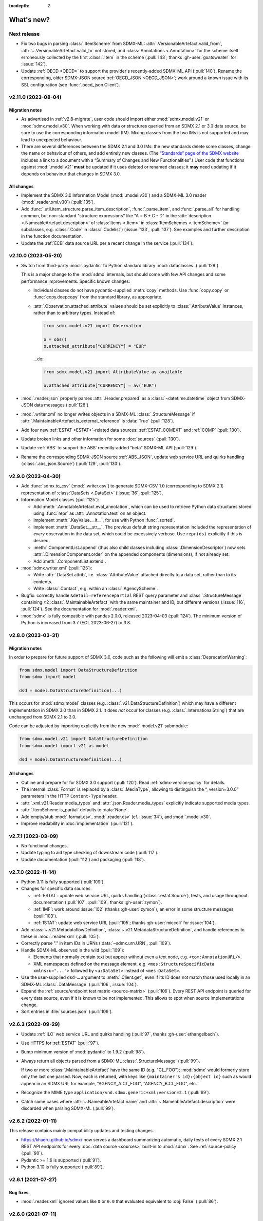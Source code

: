 :tocdepth: 2

What's new?
***********

Next release
============

- Fix two bugs in parsing :class:`.ItemScheme` from SDMX-ML: :attr:`.VersionableArtefact.valid_from`, :attr:`~.VersionableArtefact.valid_to` not stored, and :class:`Annotations <.Annotation>` for the scheme itself erroneously collected by the first :class:`.Item` in the scheme (:pull:`143`; thanks :gh-user:`goatsweater` for :issue:`142`).
- Update :ref:`OECD <OECD>` to support the provider's recently-added SDMX-ML API (:pull:`140`).
  Rename the corresponding, older SDMX-JSON source :ref:`OECD_JSON <OECD_JSON>`; work around a known issue with its SSL configuration (see :func:`.oecd_json.Client`).

v2.11.0 (2023-08-04)
====================

Migration notes
---------------

- As advertised in :ref:`v2.8-migrate`, user code should import either :mod:`sdmx.model.v21` or :mod:`sdmx.model.v30`.
  When working with data or structures queried from an SDMX 2.1 or 3.0 data source, be sure to use the corresponding information model (IM).
  Mixing classes from the two IMs is not supported and may lead to unexpected behaviour.
- There are several differences between the SDMX 2.1 and 3.0 IMs:
  the new standards delete some classes, change the name or behaviour of others, and add entirely new classes.
  (The `“Standards” page of the SDMX website <https://sdmx.org/?page_id=5008>`_ includes a link to a document with a “Summary of Changes and New Functionalities”.)
  User code that functions against :mod:`.model.v21` **must** be updated if it uses deleted or renamed classes; it **may** need updating if it depends on behaviour that changes in SDMX 3.0.

All changes
-----------

- Implement the SDMX 3.0 Information Model (:mod:`.model.v30`) and a SDMX-ML 3.0 reader (:mod:`.reader.xml.v30`) (:pull:`135`).
- Add :func:`.util.item_structure.parse_item_description`, :func:`.parse_item`, and :func:`.parse_all` for handling common, but non-standard "structure expressions" like "A = B + C - D" in the :attr:`description <.NameableArtefact.description>` of :class:`Items <.Item>` in :class:`ItemSchemes <.ItemScheme>` (or subclasses, e.g. :class:`.Code` in :class:`.Codelist`) (:issue:`133`, :pull:`137`).
  See examples and further description in the function documentation.
- Update the :ref:`ECB` data source URL per a recent change in the service (:pull:`134`).

v2.10.0 (2023-05-20)
====================

- Switch from third-party :mod:`.pydantic` to Python standard library :mod:`dataclasses` (:pull:`128`).

  This is a major change to the :mod:`sdmx` internals, but should come with few API changes and some performance improvements.
  Specific known changes:

  - Individual classes do not have pydantic-supplied :meth:`copy` methods.
    Use :func:`copy.copy` or :func:`copy.deepcopy` from the standard library, as appropriate.
  - :attr:`.Observation.attached_attribute` values should be set explicitly to :class:`.AttributeValue` instances, rather than to arbitrary types.
    Instead of:

    .. code-block:: python

       from sdmx.model.v21 import Observation

       o = obs()
       o.attached_attribute["CURRENCY"] = "EUR"

    …do:

    .. code-block:: python

       from sdmx.model.v21 import AttributeValue as available

       o.attached_attribute["CURRENCY"] = av("EUR")

- :mod:`.reader.json` properly parses :attr:`.Header.prepared` as a :class:`~datetime.datetime` object from SDMX-JSON data messages (:pull:`128`).
- :mod:`.writer.xml` no longer writes objects in a SDMX-ML :class:`.StructureMessage` if :attr:`.MaintainableArtefact.is_external_reference` is :data:`True` (:pull:`128`).
- Add four new :ref:`ESTAT <ESTAT>`-related data sources: :ref:`ESTAT_COMEXT` and :ref:`COMP` (:pull:`130`).
- Update broken links and other information for some :doc:`sources` (:pull:`130`).
- Update :ref:`ABS` to support the ABS' recently-added “beta” SDMX-ML API (:pull:`129`).
- Rename the corresponding SDMX-JSON source :ref:`ABS_JSON`, update web service URL and quirks handling (:class:`.abs_json.Source`) (:pull:`129`, :pull:`130`).

v2.9.0 (2023-04-30)
===================

- Add :func:`sdmx.to_csv` (:mod:`.writer.csv`) to generate SDMX-CSV 1.0 (corresponding to SDMX 2.1) representation of :class:`DataSets <.DataSet>` (:issue:`36`, :pull:`125`).
- Information Model classes (:pull:`125`):

  - Add :meth:`.AnnotableArtefact.eval_annotation`, which can be used to retrieve Python data structures stored using :func:`repr` as :attr:`.Annotation.text` on an object.
  - Implement :meth:`.KeyValue.__lt__`, for use with Python :func:`.sorted`.
  - Implement :meth:`.DataSet.__str__`.
    The previous default string representation included the representation of *every* observation in the data set, which could be excessively verbose.
    Use ``repr(ds)`` explicitly if this is desired.
  - :meth:`.ComponentList.append` (thus also child classes including :class:`.DimensionDescriptor`) now sets :attr:`.DimensionComponent.order` on the appended components (dimensions), if not already set.
  - Add :meth:`.ComponentList.extend`.

- :mod:`sdmx.writer.xml` (:pull:`125`):

  - Write :attr:`.DataSet.attrib`, i.e. :class:`AttributeValue` attached directly to a data set, rather than to its contents.
  - Write :class:`.Contact`, e.g. within an :class:`.AgencyScheme`.

- Bugfix: correctly handle ``&detail=referencepartial`` REST query parameter and :class:`.StructureMessage` containing ≥2 :class:`.MaintainableArtefact` with the same maintainer and ID, but different versions (:issue:`116`, :pull:`124`).
  See the documentation for :mod:`.reader.xml`.
- :mod:`sdmx` is fully compatible with pandas 2.0.0, released 2023-04-03 (:pull:`124`).
  The minimum version of Python is increased from 3.7 (EOL 2023-06-27) to 3.8.

v2.8.0 (2023-03-31)
===================

.. _v2.8-migrate:

Migration notes
---------------

In order to prepare for future support of SDMX 3.0, code such as the following will emit a :class:`DeprecationWarning`:

.. code-block:: python

   from sdmx.model import DataStructureDefinition
   from sdmx import model

   dsd = model.DataStructureDefinition(...)

This occurs for :mod:`sdmx.model` classes (e.g. :class:`.v21.DataStructureDefinition`) which may have a different implementation in SDMX 3.0 than in SDMX 2.1.
It does *not* occur for classes (e.g. :class:`.InternationalString`) that are unchanged from SDMX 2.1 to 3.0.

Code can be adjusted by importing explicitly from the new :mod:`.model.v21` submodule:

.. code-block:: python

   from sdmx.model.v21 import DataStructureDefinition
   from sdmx.model import v21 as model

   dsd = model.DataStructureDefinition(...)

All changes
-----------

- Outline and prepare for for SDMX 3.0 support (:pull:`120`).
  Read :ref:`sdmx-version-policy` for details.
- The internal :class:`Format` is replaced by a :class:`.MediaType`, allowing to distinguish the “, version=3.0.0” parameters in the HTTP ``Content-Type`` header.
- :attr:`.xml.v21.Reader.media_types` and :attr:`.json.Reader.media_types` explicitly indicate supported media types.
- :attr:`.ItemScheme.is_partial` defaults to :data:`None`.
- Add empty/stub :mod:`.format.csv`, :mod:`.reader.csv` (cf. :issue:`34`), and :mod:`.model.v30`.
- Improve readability in :doc:`implementation` (:pull:`121`).

v2.7.1 (2023-03-09)
===================

- No functional changes.
- Update typing to aid type checking of downstream code (:pull:`117`).
- Update documentation (:pull:`112`) and packaging (:pull:`118`).

v2.7.0 (2022-11-14)
===================

- Python 3.11 is fully supported (:pull:`109`).
- Changes for specific data sources:

  - :ref:`ESTAT`: update web service URL, quirks handling (:class:`.estat.Source`), tests, and usage throughout documentation (:pull:`107`, :pull:`109`, thanks :gh-user:`zymon`).
  - :ref:`IMF`: work around :issue:`102` (thanks :gh-user:`zymon`), an error in some structure messages (:pull:`103`).
  - :ref:`ISTAT`: update web service URL (:pull:`105`; thanks :gh-user:`miccoli` for :issue:`104`).

- Add :class:`~.v21.MetadataflowDefinition`, :class:`~.v21.MetadataStructureDefinition`, and handle references to these in :mod:`.reader.xml` (:pull:`105`).
- Correctly parse "." in item IDs in URNs (:data:`~sdmx.urn.URN`, :pull:`109`).
- Handle SDMX-ML observed in the wild (:pull:`109`):

  - Elements that normally contain text but appear without even a text node, e.g. ``<com:AnnotationURL/>``.
  - XML namespaces defined on the message element, e.g. ``<mes:StructureSpecificData xmlns:u="...">`` followed by ``<u:DataSet>`` instead of ``<mes:DataSet>``.
- Use the user-supplied ``dsd=…`` argument to :meth:`.Client.get`, even if its ID does not match those used locally in an SDMX-ML :class:`.DataMessage` (:pull:`106`, :issue:`104`).
- Expand the :ref:`source/endpoint test matrix <source-matrix>` (:pull:`109`).
  Every REST API endpoint is queried for every data source, even if it is known to be not implemented.
  This allows to spot when source implementations change.
- Sort entries in :file:`sources.json` (:pull:`109`).

v2.6.3 (2022-09-29)
===================

- Update :ref:`ILO` web service URL and quirks handling (:pull:`97`, thanks :gh-user:`ethangelbach`).
- Use HTTPS for :ref:`ESTAT` (:pull:`97`).
- Bump minimum version of :mod:`pydantic` to 1.9.2 (:pull:`98`).
- Always return all objects parsed from a SDMX-ML :class:`.StructureMessage` (:pull:`99`).

  If two or more :class:`.MaintainableArtefact` have the same ID (e.g. "CL_FOO"); :mod:`sdmx` would formerly store only the last one parsed.
  Now, each is returned, with keys like ``{maintainer's id}:{object id}`` such as would appear in an SDMX URI; for example, "AGENCY_A:CL_FOO", "AGENCY_B:CL_FOO", etc.
- Recognize the MIME type ``application/vnd.sdmx.generic+xml;version=2.1`` (:pull:`99`).
- Catch some cases where :attr:`~.NameableArtefact.name` and :attr:`~.NameableArtefact.description` were discarded when parsing SDMX-ML (:pull:`99`).

v2.6.2 (2022-01-11)
===================

This release contains mainly compatibility updates and testing changes.

- https://khaeru.github.io/sdmx/ now serves a dashboard summarizing automatic, daily tests of every SDMX 2.1 REST API endpoints for every :doc:`data source <sources>` built-in to :mod:`sdmx`.
  See :ref:`source-policy` (:pull:`90`).
- Pydantic >= 1.9 is supported (:pull:`91`).
- Python 3.10 is fully supported (:pull:`89`).

v2.6.1 (2021-07-27)
===================

Bug fixes
---------

- :mod:`.reader.xml` ignored values like ``0`` or ``0.0`` that evaluated equivalent to :obj:`False` (:pull:`86`).

v2.6.0 (2021-07-11)
===================

- Expand documentation of :ref:`source-policy`; add a large number of expected test failures for limitations of specific web services (:pull:`84`).
- Add information from the SDMX-REST standard (:pull:`84`):

  - :data:`.format.FORMATS`, all media (MIME or content) types and their attributes.
  - :class:`.Resource`, expanded and including all resource names appearing in the standard.
  - :data:`.rest.RESPONSE_CODE`.

- Information Model pieces (:pull:`84`):

  - Classes :class:`.DataConsumer` and :class:`.DataProvider`, including reading these from SDMX-ML.
  - Attribute :attr:`.DataSet.described_by`, referencing a :class:`DFD <.DataflowDefinition>` in the same way :attr:`~.DataSet.structured_by` references a :class:`DSD <.v21.DataStructureDefinition>`.

- :mod:`sdmx.writer.xml` (:pull:`84`):

  - Write :class:`.Footer` into messages.
  - Do not create URNs for members of :class:`ItemSchemes <.ItemScheme>`; only write existing URNs.
    This improves round-trip fidelity to original files.

- Convenience methods and functionality (:pull:`84`):

  - :meth:`.StructureMessage.objects` to access collections of structures using a class reference.
  - :func:`len` on :class:`~.v21.MemberSelection`.
  - :func:`.model.get_class` now works with :class:`.Resource` enumeration values as arguments.

- Internal (:pull:`84`):

  - New :class:`.BaseReader` methods :meth:`.supports_content_type` and :meth:`.supports_suffix`.
  - :func:`.util.only`, :func:`.util.parse_content_type`.
  - Improve typing.
  - Expand test coverage.

v2.5.0 (2021-06-27)
===================

- Add :ref:`BBK` and :ref:`BIS` services to supported sources (:pull:`83`).

  - Work around some non-standard behaviours of ``BBK``; see :issue:`82`.

- Document how :ref:`Countdown to 2030 <CD2030>` data can be accessed from the :ref:`UNICEF <UNICEF>` service (:pull:`83`).
- Tolerate malformed SDMX-JSON from :ref:`OECD <OECD>` (:issue:`64`, :pull:`81`).
- Reduce noise when :mod:`requests_cache` is not installed (:issue:`75`, :pull:`80`).
  An exception is still raised if (a) the package is not installed and (b) cache-related arguments are passed to :class:`Client`.
- Bugfix: `verify` = :obj:`False` was not passed to the preliminary request used to validate a :class:`dict` key for a data request (:pull:`80`; thanks :gh-user:`albertame` for :issue:`77`).
- Handle ``<mes:Department>`` and ``<mes:Role>>`` in SDMX-ML headers (:issue:`78`, :pull:`79`).

v2.4.1 (2021-04-12)
===================

- Fix small bugs in :meth:`.DataStructureDefinition.iter_keys` and related behaviour (:pull:`74`):
  - :meth:`.CubeRegion.__contains__` cannot definitively exclude  :class:`~.v21.KeyValue` when the cube region specifies ≥2 dimensions.
  - :meth:`.MemberSelection.__contains__` is consistent with the sense of :attr:`~.MemberSelection.included`.

v2.4.0 (2021-03-28)
===================

- :class:`.IdentifiableArtefact` can be :func:`.sorted` (:pull:`71`).
- Add :meth:`.DataStructureDefinition.iter_keys` to iterate over valid keys, optionally with a :class:`.v21.Constraint` (:pull:`72`)

  - Also add :meth:`.ContentConstraint.iter_keys`, :meth:`.DataflowDefinition.iter_keys`.
  - Implement or improve :meth:`.Constraint.__contains__`, :meth:`.CubeRegion.__contains__`, :meth:`.ContentConstraint.__contains__`, :meth:`.v21.KeyValue.__eq__`, and :meth:`.Key.__eq__`.

- Speed up creation of :class:`.Key` objects by improving :mod:`pydantic` usage, updating :meth:`.Key.__init__`, and adding :meth:`.Key._fast`.
- Simplify :func:`.validate_dictlike`; add :func:`.dictlike_field`, and simplify :mod:`pydantic` validation of :class:`.DictLike` objects, keys, and values.

v2.3.0 (2021-03-10)
===================

- :func:`.to_xml` can produce structure-specific SDMX-ML (:pull:`67`).
- Improve typing of :class:`.Item` and subclasses, e.g. :class:`.Code` (:pull:`66`).
  :attr:`~Item.parent` and :attr:`~Item.child` elements are typed the same as a subclass.
- Require :mod:`pydantic` >= 1.8.1, and remove workarounds for limitations in earlier versions (:pull:`66`).
- The default branch of the :mod:`sdmx` GitHub repository is renamed ``main``.

Bug fixes
---------

- ``sdmx.__version__`` always gives `999` (:issue:`68`, :pull:`69`).

v2.2.1 (2021-02-27)
===================

- Temporary exclude :mod:`pydantic` versions >= 1.8 (:pull:`62`).

v2.2.0 (2021-02-26)
===================

- New convenience method :meth:`.AnnotableArtefact.get_annotation` to return but not remove an Annotation, e.g. by its ID (:pull:`60`).
- Add :file:`py.typed` to support type checking (e.g. with `mypy <https://mypy.readthedocs.io>`_) in packages that depend on :mod:`sdmx`.

v2.1.0 (2021-02-22)
===================

- :meth:`.ItemScheme.append` now raises :class:`ValueError` on duplicate IDs (:pull:`58`).
- :attr:`.Item.parent` stores a reference to the containing :class:`.ItemScheme` for top-level Items that have no hierarchy/parent of their own. This allows navigating from any Item to the ItemScheme that contains it. :meth:`.Item.get_scheme` is added as a convenience method (:pull:`58`).
- :mod:`.reader.xml` internals reworked for significant speedups in parsing of SDMX-ML (:pull:`58`).
- New convenience method :meth:`.StructureMessage.get` to retrieve objects by ID across the multiple collections in StructureMessage (:pull:`58`).
- New convenience method :meth:`.AnnotableArtefact.pop_annotation` to locate, remove, and return a Annotation, e.g. by its ID (:pull:`58`).
- :func:`len` of a :class:`.DataKeySet` gives the length of :attr:`.DataKeySet.keys` (:pull:`58`).

v2.0.1 (2021-01-31)
===================

Bug fixes
---------

- :obj:`NoSpecifiedRelationship` and :obj:`PrimaryMeasureRelationship` do not need to be instantiated; they are singletons (:issue:`54`, :pull:`56`).
- `attributes=` "d" ignored in :func:`.to_pandas` (:issue:`55`, :pull:`56`).

v2.0.0 (2021-01-26)
===================

Migration notes
---------------

Code that calls :func:`Request` emits :class:`DeprecationWarning` and logs a message with level :py:data:`~.logging.WARNING`:

.. code-block:: ipython

   >>> sdmx.Request("ECB")
   Request class will be removed in v3.0; use Client(...)
   <sdmx.client.Client object at 0x7f98787e7d60>

Instead, use:

.. code-block:: python

   sdmx.Client("ECB")

Per `the standard semantic versioning approach <https://semver.org/#how-should-i-handle-deprecating-functionality>`_, this feature is marked as deprecated in version 2.0, and will be removed no sooner than version 3.0.

References to ``sdmx.logger`` should be updated to ``sdmx.log``.
Instead of passing the `log_level` parameter to :class:`.Client`, access this standard Python :py:class:`~.logging.Logger` and change its level, as described at :ref:`HOWTO control logging <howto-logging>`.

All changes
-----------

- The large library of test specimens for :mod:`sdmx` is no longer shipped with the package, reducing the archive size by about 80% (:issue:`18`, :pull:`52`).
  The specimens can be retrieved for running tests locally; see :ref:`testing`.
- The :class:`Request` class is renamed :class:`.Client` for semantic clarity (:issue:`11`, :pull:`44`):

  A Client can open a :class:`.requests.Session` and might make many :class:`requests.Requests <.requests.Request>` against the same web service.

- The `log_level` parameter to :class:`.Client` is deprecated.
- Some internal modules are renamed.
  These should not affect user code; if they do, adjust that code to use the top-level objects.

  - :mod:`sdmx.api` is renamed :mod:`sdmx.client`.
  - :mod:`sdmx.remote` is renamed :mod:`sdmx.session`.
  - :mod:`sdmx.reader.sdmxml` is renamed :mod:`sdmx.reader.xml`, to conform with :mod:`sdmx.format.xml` and :mod:`sdmx.writer.xml`.
  - :mod:`sdmx.reader.sdmxjson` is renamed :mod:`sdmx.reader.json`.

v1.7 and earlier
================

v1.7.0 (2021-01-26)
-------------------

New features
~~~~~~~~~~~~

- Add :ref:`The Pacific Community's Pacific Data Hub <SPC>` as a data source (:pull:`30`).
- Add classes to :mod:`sdmx.model`: :class:`.v21.TimeRangeValue`, :class:`.Period`, :class:`RangePeriod`, and parse ``<com:TimeRange>`` and related tags in SDMX-ML (:pull:`30`).

Bug fixes
~~~~~~~~~

- Output SDMX-ML header elements in order expected by standard XSD (:issue:`42`, :pull:`43`).
- Respect `override` argument to :func:`.add_source` (:pull:`41`).

v1.6.0 (2020-12-16)
-------------------

New features
~~~~~~~~~~~~

- Support Python 3.9 (using pydantic ≥ 1.7) (:pull:`37`).
- Add :ref:`National Bank of Belgium <NBB>` as a data source (:pull:`32`).
- Add :ref:`Statistics Lithuania <LSD>` as a data source (:pull:`33`).

Bug fixes
~~~~~~~~~

- Data set-level attributes were not collected by :class:`.sdmxml.Reader` (:issue:`29`, :pull:`33`).
- Respect `HTTP[S]_PROXY` environment variables (:issue:`26`, :pull:`27`).

v1.5.0 (2020-11-12)
-------------------

- Add a :doc:`brief tutorial <howto/create>` on creating SDMX-ML messages from pure Python objects (:issue:`23`, :pull:`24`).
- Add :ref:`Statistics Estonia <STAT_EE>` as a data source (:pull:`25`).
- Supply provider=“ALL” to :ref:`INSEE <INSEE>` structure queries by default (:issue:`21`, :pull:`22`)

v1.4.0 (2020-08-17)
-------------------

New features
~~~~~~~~~~~~

- Add :ref:`UNICEF <UNICEF>` service to supported sources (:pull:`15`).
- Enhance :func:`.to_xml` to handle :class:`DataMessages <.DataMessage>` (:pull:`13`).

  In v1.4.0, this feature supports a subset of DataMessages and DataSets.
  If you have an example of a DataMessages that :mod:`sdmx1` 1.4.0 cannot write, please `file an issue on GitHub <https://github.com/khaeru/sdmx/issues/new>`_ with a file attachment.
  SDMX-ML features used in such examples will be prioritized for future improvements.

- Add ``compare()`` methods to :class:`.DataMessage`, :class:`.DataSet`, and related classes  (:pull:`13`).

Bug fixes
~~~~~~~~~

- Fix parsing of :class:`.MeasureDimension` returned by :ref:`SGR <SGR>` for data structure queries (:pull:`14`).

v1.3.0 (2020-08-02)
-------------------

- Adjust imports for compatibility with pandas 1.1.0 (:pull:`10`).
- Add :ref:`World Bank World Development Indicators (WDI) <WB_WDI>` service to supported sources (:pull:`10`).

v1.2.0 (2020-06-04)
-------------------

New features
~~~~~~~~~~~~

- Methods like :meth:`.IdentifiableArtefact.compare` are added for recursive comparison of :mod:`.model` objects (:pull:`6`).
- :func:`.to_xml` covers a larger subset of SDMX-ML, including almost all contents of a :class:`.StructureMessage` (:pull:`6`).

v1.1.0 (2020-05-18)
-------------------

Data model changes
~~~~~~~~~~~~~~~~~~

…to bring :mod:`sdmx` into closer alignment with the standard Information Model (:pull:`4`):

- Change :attr:`.Header.receiver` and :attr:`.Header.sender` to optional :class:`.Agency`, not :class:`str`.
- Add :attr:`.Header.source` and :attr:`~.Header.test`.
- :attr:`.IdentifiableArtefact.id` is strictly typed as :class:`str`, with a singleton object (analogous to :obj:`None`) used for missing IDs.
- :attr:`.IdentifiableArtefact.id`, :attr:`.VersionableArtefact.version`, and :attr:`.MaintainableArtefact.maintainer` are inferred from a URN if one is passed during construction.
- :meth:`.VersionableArtefact.identical` and :meth:`.MaintainableArtefact.identical` compare on version and maintainer attributes, respectively.
- :class:`.Facet`, :class:`.Representation`, and :class:`.ISOConceptReference` are strictly validated, i.e. cannot be assigned non-IM attributes.
- Add :class:`.OrganisationScheme`, :class:`.NoSpecifiedRelationship`, :class:`.PrimaryMeasureRelationship`, :class:`.DimensionRelationship`, and :class:`.GroupRelationship` as distinct classes.
- Type of :attr:`.DimensionRelationship.dimensions` is :class:`.DimensionComponent`, not the narrower :class:`.Dimension`.
- :attr:`.v21.DataStructureDefinition.measures` is an empty :class:`.v21.MeasureDescriptor` by default, not :obj:`None`.
- :meth:`.DataSet.add_obs` now accepts :class:`Observations <.v21.Observation>` with no :class:`.SeriesKey` association, and sets this association to the one provided as an argument.
- String representations are simplified but contain more information.

New features
~~~~~~~~~~~~

- :attr:`.Item.hierarchical_id` and :meth:`.ItemScheme.get_hierarchical` create and search on IDs like ‘A.B.C’ for Item ‘A’ with child/grandchild Items ‘B’ and ‘C’ (:pull:`4`).
- New methods :func:`.parent_class`, :func:`.get_reader_for_path`, :func:`.detect_content_reader`, and :func:`.reader.register` (:pull:`4`).
- :class:`.sdmxml.Reader` uses an event-driven, rather than recursive/tree iterating, parser (:pull:`4`).
- The codebase is improved to pass static type checking with `mypy <https://mypy.readthedocs.io>`_ (:pull:`4`).
- Add :func:`.to_xml` to generate SDMX-ML for a subset of the IM (:pull:`3`).

Test suite
~~~~~~~~~~

- :pull:`2`: Add tests of data queries for source(s): OECD


v1.0.0 (2020-05-01)
-------------------

- Project forked and renamed to :mod:`sdmx` (module) / ``sdmx1`` (on PyPI, due to an older, unmaintained package with the same name).
- :mod:`sdmx.model` is reimplemented.

  - Python typing_ and pydantic_ are used to force tight compliance with the SDMX Information Model (IM).
    Users familiar with the IM can use :mod:`sdmx` without the need to understand implementation-specific details.
  - IM classes are no longer tied to :mod:`sdmx.reader` instances and can be created and manipulated outside of a read operation.

- :mod:`sdmx.api` and :mod:`sdmx.remote` are reimplemented to (1) match the semantics of the requests_ package and (2) be much thinner.
- Data sources are modularized in :class:`~.source.Source`.

  - Idiosyncrasies of particular data sources (e.g. ESTAT's process for large requests) are handled by source-specific subclasses.
    As a result, :mod:`sdmx.api` is leaner.

- Testing coverage is significantly expanded.

  - Promised, but untested, features of the 0.x series now have tests, to ensure feature parity.
  - There are tests for each data source (:file:`tests/test_sources.py``) to ensure the package can handle idiosyncratic behaviour.
  - The pytest-remotedata_ pytest plugin allows developers and users to run or skip network tests with `--remote-data`.

.. _typing: https://docs.python.org/3/library/typing.html
.. _pydantic: https://pydantic-docs.helpmanual.io
.. _requests: http://docs.python-requests.org
.. _pytest-remotedata: https://github.com/astropy/pytest-remotedata

Breaking changes
~~~~~~~~~~~~~~~~

- Python 3.6 and earlier (including Python 2) are not supported.

Migrating
~~~~~~~~~

- ``Writer.write(…, reverse_obs=True)``: use the standard pandas indexing approach to reverse a pd.Series: ``s.iloc[::-1]``
- odo support is no longer built-in; however, users can still register a SDMX resource with odo.
  See the :ref:`HOWTO <howto-convert>`.
- :func:`.write_dataset`: the `parse_time` and `fromfreq` arguments are replaced by `datetime`; see the method documentation and the :ref:`walkthrough section <datetime>` for examples.

pandaSDMX (versions 0.9 and earlier)
====================================

pandaSDMX v0.9 (2018-04)
------------------------

This version is the last tested on Python 2.x.
Future versions will be tested on Python 3.5+ only

New features
~~~~~~~~~~~~

* four new data providers INEGI (Mexico), Norges Bank (Norway), International Labour Organization (ILO) and Italian statistics office (ISTAT)
* model: make Ref instances callable for resolving them, i.e. getting the referenced object by making a remote request if needed
* improve loading of structure-specific messages when DSD is not passed / must be requested on the fly
* process multiple and cascading content constraints as described in the Technical Guide (Chap. 6 of the SDMX 2.1 standard)
* StructureMessages and DataMessages now have properties to compute the constrained and unconstrained codelists as dicts of frozensets of codes.
  For DataMessage this is useful when ``series_keys`` was set to True when making the request.
  This prompts the data provider to generate a dataset without data, but with the complete set of series keys.
  This is the most accurate representation of the available series.
  Agencies such as IMF and ECB support this feature.

v0.8.2 (2017-12-21)
-------------------

* fix reading of structure-specific data sets when DSD_ID is present in the data set

v0.8.1 (2017-12-20)
-------------------

* fix broken  package preventing pip installs of the wheel


v0.8 (2017-12-12)
-----------------

* add support for an alternative data set format defined for SDMXML messages.
  These so-called structure-specific data sets lend themselves for large data queries.
  File sizes are typically about 60 % smaller than with equivalent generic data sets.
  To make use of structure-specific data sets, instantiate Request objects with agency IDs such as 'ECB_S', 'INSEE_S' or 'ESTAT_S' instead of 'ECB' etc.
  These alternative agency profiles prompt pandaSDMX to execute data queries for structure-specific data sets.
  For all other queries they behave exactly as their siblings.
  See a code example in chapter 5 of the docs.
* raise ValueError when user attempts to request a resource other than data from an agency delivering data in SCMX-JSON format only (OECD and ABS).
* Update INSEE profile
* handle empty series properly
* data2pd writer: the code for Series index generation was rewritten from scratch to make better use of pandas' time series functionality.
  However, some data sets, in particular from INSEE, which come with bimonthly or semestrial frequencies cannot be rendered as PeriodIndex.
  Pass ``parse_time=False`` to the .write method to prevent errors.


v0.7.0 (2017-06-10)
-------------------

* add new data providers:

  - Australian Bureau of Statistics
  - International Monetary Fund - SDMXCentral only
  - United Nations Division of Statistics
  - UNESCO (free registration required)
  - World Bank - World Integrated Trade Solution (WITS)

* new feature: load metadata on data providers from json file; allow the user to add new agencies on the fly by specifying an appropriate JSON file using the :meth:`pandasdmx.api.Request.load_agency_profile`.
* new :meth:`pandasdmx.api.Request.preview_data` providing a powerful fine-grain key validation algorithm by downloading all series-keys of a dataset and exposing them as a pandas DataFrame which is then mapped to the cartesian product of the given dimension values.
  Works only with data providers such as ECB and UNSD which support "series-keys-only" requests.
  This feature could be wrapped by a browser-based UI for building queries.
* SDMX-JSON reader: add support for flat and cross-sectional datasets, preserve dimension order where possible
* structure2pd writer: in codelists, output Concept rather than Code attributes in the first line of each code-list.
  This may provide more information.

v0.6.1 (2017-02-03)
-------------------

* fix 2to3 issue which caused crashes on Python 2.7


v0.6 (2017-01-07)
-----------------

This release contains some important stability improvements.

Bug fixes
~~~~~~~~~

* JSON data from OECD is now properly downloaded
* The data writer tries to glean a frequency value for a time series from its attributes.
  This is helpful when exporting data sets, e.g., from INSEE (`Issue 41 <https://github.com/dr-leo/pandaSDMX/issues/41>`_).

Known issues
~~~~~~~~~~~~

A data set which lacks a FREQ dimension or attribute can be exported as pandas DataFrame only when `parse_time=False?`, i.e. no DateTime index is generated.
The resulting DataFrame has a string index.
Use pandas magic to create a DateTimeIndex from there.

v0.5 (2016-10-30)
-----------------

New features
~~~~~~~~~~~~

* new reader module for SDMX JSON data messages
* add OECD as data provider (data messages only)
* :class:`pandasdmx.model.Category` is now an iterator over categorised objects.
  This greatly simplifies category usage.
  Besides, categories with the same ID while belonging to multiple category schemes are no longer conflated.

API changes
~~~~~~~~~~~

* Request constructor: make agency ID case-insensitive
* As :class:`Category` is now an iterator over categorised objects, :class:`Categorisations` is no longer considered part of the public API.

Bug fixes
~~~~~~~~~

* SDMX-ML reader: fix AttributeError in write_source method, thanks to Topas
* correctly distinguish between categories with same ID while belonging to different category schemes

v0.4 (2016-04-11)
-----------------

New features
~~~~~~~~~~~~

* add new provider INSEE, the French statistics office (thanks to Stéphan Rault)
* register '.sdmx' files with `Odo <odo.readthedocs.io/>`_ if available
* logging of http requests and file operations.
* new structure2pd writer to export codelists, dataflow-definitions and other structural metadata from structure messages as multi-indexed pandas DataFrames.
  Desired attributes can be specified and are represented by columns.

API changes
~~~~~~~~~~~

* :class:`pandasdmx.api.Request` constructor accepts a ``log_level`` keyword argument which can be set to a log-level for the pandasdmx logger and its children (currently only pandasdmx.api)
* :class:`pandasdmx.api.Request` now has a ``timeout`` property to set the timeout for http requests
* extend api.Request._agencies configuration to specify agency- and resource-specific settings such as headers.
  Future versions may exploit this to provide reader selection information.
* api.Request.get: specify http_headers per request. Defaults are set according to agency configuration
* Response instances expose Message attributes to make application code more succinct
* rename :class:`pandasdmx.api.Message` attributes to singular form.
  Old names are deprecated and will be removed in the future.
* :class:`pandasdmx.api.Request` exposes resource names such as data, datastructure, dataflow etc. as descriptors calling 'get' without specifying the resource type as string.
  In interactive environments, this saves typing and enables code completion.
* data2pd writer: return attributes as namedtuples rather than dict
* use patched version of namedtuple that accepts non-identifier strings as field names and makes all fields accessible through dict syntax.
* remove GenericDataSet and GenericDataMessage. Use DataSet and DataMessage instead
* sdmxml reader: return strings or unicode strings instead of LXML smart strings
* sdmxml reader: remove most of the specialized read methods.
  Adapt model to use generalized methods. This makes code more maintainable.
* :class:`sdmx.model.Representation` for DSD attributes and dimensions now supports text not just code lists.

Other changes and enhancements
~~~~~~~~~~~~~~~~~~~~~~~~~~~~~~

* documentation has been overhauled.
  Code examples are now much simpler thanks to the new structure2pd writer
* testing: switch from nose to py.test
* improve packaging. Include tests in sdist only
* numerous bug fixes

v0.3.1 (2015-10-04)
-------------------

This release fixes a few bugs which caused crashes in some situations.

v0.3.0 (2015-09-22)
-------------------

* support for `requests-cache <https://readthedocs.io/projects/requests-cache/>`_ allowing to cache SDMX messages in memory, MongoDB, Redis or SQLite.
* pythonic selection of series when requesting a dataset: Request.get allows the ``key`` keyword argument in a data request to be a dict mapping dimension names to values.
  In this case, the dataflow definition and datastructure definition, and content-constraint are downloaded on the fly, cached in memory and used to validate the keys.
  The dotted key string needed to construct the URL will be generated automatically.
* The Response.write method takes a ``parse_time`` keyword arg. Set it to False to avoid parsing of dates, times and time periods as exotic formats may cause crashes.
* The Request.get method takes a ``memcache`` keyword argument.
  If set to a string, the received Response instance will be stored in the dict ``Request.cache`` for later use.
  This is useful when, e.g., a DSD is needed multiple times to validate keys.
* fixed base URL for Eurostat
* major refactorings to enhance code maintainability

v0.2.2
------

* Make HTTP connections configurable by exposing the `requests.get API <http://www.python-requests.org/en/latest/>`_ through the :class:`pandasdmx.api.Request` constructor.
  Hence, proxy servers, authorisation information and other HTTP-related parameters consumed by ``requests.get`` can be specified for each ``Request`` instance and used in subsequent requests.
  The configuration is exposed as a dict through a new ``Request.client.config`` attribute.
* Responses have a new ``http_headers`` attribute containing the HTTP headers returned by the SDMX server

v0.2.1
------

* Request.get: allow `fromfile` to be a file-like object
* extract SDMX messages from zip archives if given.
  Important for large datasets from Eurostat
* automatically get a resource at an URL given in the footer of the received message.
  This allows to automatically get large datasets from Eurostat that have been made available at the given URL.
  The number of attempts and the time to wait before each request are configurable via the ``get_footer_url`` argument.


v0.2.0 (2015-04-13)
-------------------

This version is a quantum leap.
The whole project has been redesigned and rewritten from scratch to provide robust support for many SDMX features.
The new architecture is centered around a pythonic representation of the SDMX information model.
It is extensible through readers and writers for alternative input and output formats.
Export to pandas has been dramatically improved.
Sphinx documentation has been added.

v0.1.2 (2014-09-17)
-------------------

* fix xml encoding. This brings dramatic speedups when downloading and parsing data
* extend description.rst


v0.1 (2014-09)
--------------

* Initial release
